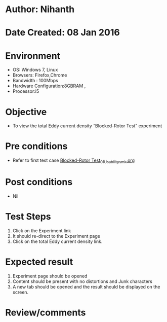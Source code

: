 * Author: Nihanth
* Date Created: 08 Jan 2016
* Environment
  - OS: Windows 7, Linux
  - Browsers: Firefox,Chrome
  - Bandwidth : 100Mbps
  - Hardware Configuration:8GBRAM , 
  - Processor:i5

* Objective
  - To view the total Eddy current density “Blocked-Rotor Test” experiment

* Pre conditions
  - Refer to first test case [[https://github.com/Virtual-Labs/electrical-machines-iitg/blob/master/test-cases/integration_test-cases/Blocked-Rotor Test/Blocked-Rotor Test_01_Usability_smk.org][Blocked-Rotor Test_01_Usability_smk.org]]

* Post conditions
  - Nil
* Test Steps
  1. Click on the Experiment link 
  2. It should re-direct to the Experiment page
  3. Click on the total Eddy current density link.

* Expected result
  1. Experiment page should be opened
  2. Content should be present with no distortions and Junk characters
  3. A new tab should be opened and the result should be displayed on the screen.

* Review/comments


